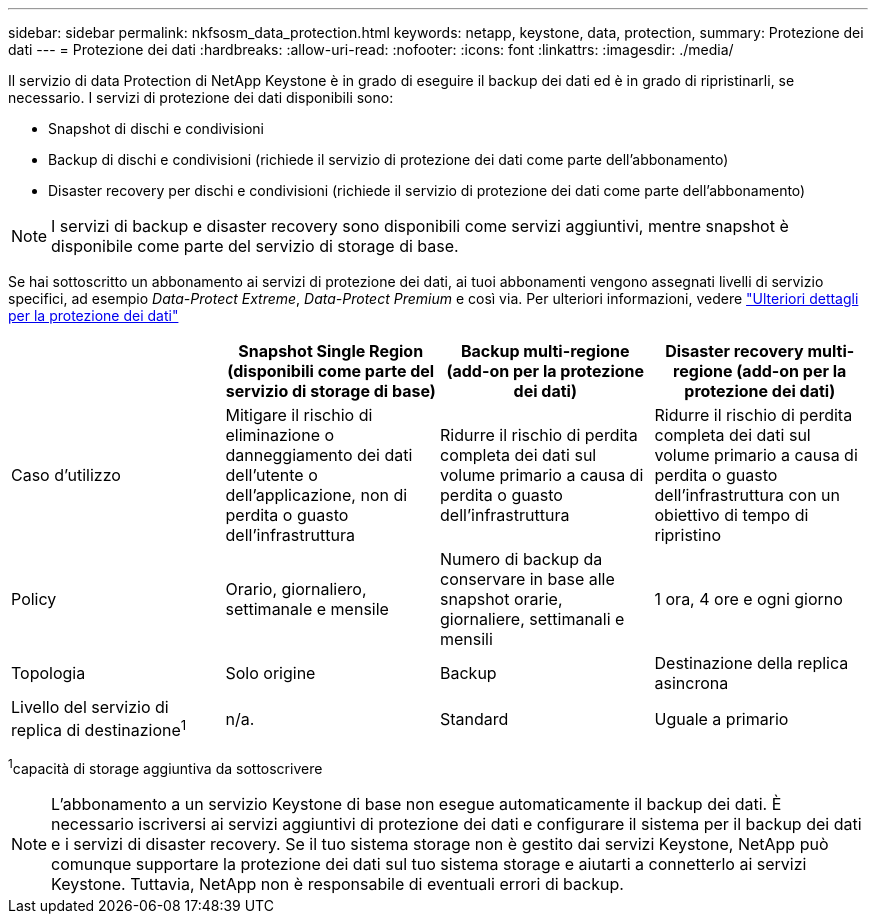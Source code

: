 ---
sidebar: sidebar 
permalink: nkfsosm_data_protection.html 
keywords: netapp, keystone, data, protection, 
summary: Protezione dei dati 
---
= Protezione dei dati
:hardbreaks:
:allow-uri-read: 
:nofooter: 
:icons: font
:linkattrs: 
:imagesdir: ./media/


[role="lead"]
Il servizio di data Protection di NetApp Keystone è in grado di eseguire il backup dei dati ed è in grado di ripristinarli, se necessario. I servizi di protezione dei dati disponibili sono:

* Snapshot di dischi e condivisioni
* Backup di dischi e condivisioni (richiede il servizio di protezione dei dati come parte dell'abbonamento)
* Disaster recovery per dischi e condivisioni (richiede il servizio di protezione dei dati come parte dell'abbonamento)



NOTE: I servizi di backup e disaster recovery sono disponibili come servizi aggiuntivi, mentre snapshot è disponibile come parte del servizio di storage di base.

Se hai sottoscritto un abbonamento ai servizi di protezione dei dati, ai tuoi abbonamenti vengono assegnati livelli di servizio specifici, ad esempio _Data-Protect Extreme_, _Data-Protect Premium_ e così via. Per ulteriori informazioni, vedere https://docs.netapp.com/us-en/keystone/aiq-keystone-details.html#additional-details-for-data-protection["Ulteriori dettagli per la protezione dei dati"]

|===
|  | Snapshot Single Region (disponibili come parte del servizio di storage di base) | Backup multi-regione (add-on per la protezione dei dati) | Disaster recovery multi-regione (add-on per la protezione dei dati) 


| Caso d'utilizzo | Mitigare il rischio di eliminazione o danneggiamento dei dati dell'utente o dell'applicazione, non di perdita o guasto dell'infrastruttura | Ridurre il rischio di perdita completa dei dati sul volume primario a causa di perdita o guasto dell'infrastruttura | Ridurre il rischio di perdita completa dei dati sul volume primario a causa di perdita o guasto dell'infrastruttura con un obiettivo di tempo di ripristino 


| Policy | Orario, giornaliero, settimanale e mensile | Numero di backup da conservare in base alle snapshot orarie, giornaliere, settimanali e mensili | 1 ora, 4 ore e ogni giorno 


| Topologia | Solo origine | Backup | Destinazione della replica asincrona 


| Livello del servizio di replica di destinazione^1^ | n/a. | Standard | Uguale a primario 
|===
^1^capacità di storage aggiuntiva da sottoscrivere


NOTE: L'abbonamento a un servizio Keystone di base non esegue automaticamente il backup dei dati. È necessario iscriversi ai servizi aggiuntivi di protezione dei dati e configurare il sistema per il backup dei dati e i servizi di disaster recovery. Se il tuo sistema storage non è gestito dai servizi Keystone, NetApp può comunque supportare la protezione dei dati sul tuo sistema storage e aiutarti a connetterlo ai servizi Keystone. Tuttavia, NetApp non è responsabile di eventuali errori di backup.
